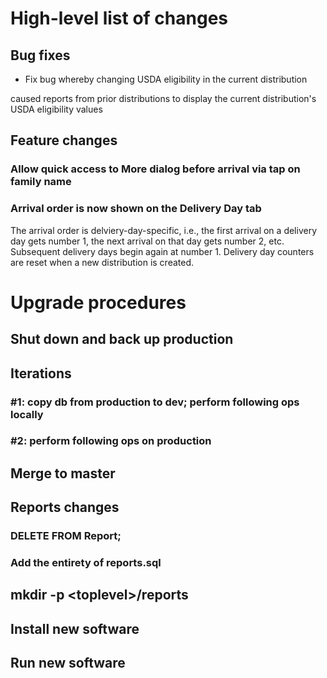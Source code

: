 #+STARTUP: showeverything
* High-level list of changes
** Bug fixes
- Fix bug whereby changing USDA eligibility in the current distribution
caused reports from prior distributions to display the current
distribution's USDA eligibility values
** Feature changes
*** Allow quick access to More dialog before arrival via tap on family name
*** Arrival order is now shown on the Delivery Day tab
The arrival order is delviery-day-specific, i.e., the first arrival on
a delivery day gets number 1, the next arrival on that day gets number
2, etc. Subsequent delivery days begin again at number 1. Delivery day
counters are reset when a new distribution is created.
* Upgrade procedures
** Shut down and back up production
** Iterations
*** #1: copy db from production to dev; perform following ops locally
*** #2: perform following ops on production
** Merge to master
** COMMENT Database changes
--
-- Changes for prior-distribution USDA eligibility availability in reports
--
ALTER TABLE UsdaEligibleNextDistro RENAME TO UsdaEligibleNextDistroHistory;

CREATE TABLE UsdaEligibleHistory
(
  distribution              VARCHAR REFERENCES DistributionPeriod
                                ON DELETE CASCADE
                                ON UPDATE CASCADE,
  family_name               VARCHAR REFERENCES Client
                                ON DELETE CASCADE
                                ON UPDATE CASCADE,
  usda_eligible             VARCHAR NOT NULL DEFAULT '',
  PRIMARY KEY (distribution, family_name)
);

INSERT INTO UsdaEligibleHistory
    (distribution, family_name, usda_eligible)
  SELECT
      (SELECT MAX(start_date) FROM DistributionPeriod) AS distribution,
      family_name,
      usda_eligible
    FROM Client
    WHERE length(usda_eligible) > 0;

DROP TRIGGER IF EXISTS tr_ai_Client;
CREATE TRIGGER tr_ai_Client
AFTER INSERT ON Client
BEGIN
  REPLACE INTO UsdaEligibleHistory (
      distribution,
      family_name,
      usda_eligible
    ) VALUES (
      (SELECT MAX(start_date) FROM DistributionPeriod),
      new.family_name,
      new.usda_eligible
    );

  REPLACE INTO UsdaEligibleNextDistroHistory (
      distribution,
      family_name,
      usda_eligible_next_distro
    ) VALUES (
      (SELECT MAX(start_date) FROM DistributionPeriod),
      new.family_name,
      new.usda_eligible_next_distro
    );

  -- No need to maintain null entries here
  DELETE FROM UsdaEligibleNextDistroHistory
    WHERE
      family_name = new.family_name
      AND distribution = (SELECT MAX(start_date) FROM DistributionPeriod)
      AND usda_eligible_next_distro IS NULL;
END;

-- ... and then for an update of an existing client
DROP TRIGGER IF EXISTS tr_au_Client;
CREATE TRIGGER tr_au_Client
AFTER UPDATE ON Client
BEGIN
  REPLACE INTO UsdaEligibleHistory (
      distribution,
      family_name,
      usda_eligible
    ) VALUES (
      (SELECT MAX(start_date) FROM DistributionPeriod),
      new.family_name,
      new.usda_eligible
    );

  REPLACE INTO UsdaEligibleNextDistroHistory (
      distribution,
      family_name,
      usda_eligible_next_distro
    ) VALUES (
      (SELECT MAX(start_date) FROM DistributionPeriod),
      new.family_name,
      new.usda_eligible_next_distro
    );

  DELETE FROM UsdaEligibleNextDistroHistory
    WHERE
      family_name = new.family_name
      AND distribution = (SELECT MAX(start_date) FROM DistributionPeriod)
      AND usda_eligible_next_distro IS NULL;
END;


--
-- Arrival order changes
--
ALTER TABLE Fulfillment ADD COLUMN arrival_order INTEGER;

INSERT INTO KeyValueStore (key, value) VALUES ('arrivalOrderDay1', 0);
INSERT INTO KeyValueStore (key, value) VALUES ('arrivalOrderDay2', 0);
INSERT INTO KeyValueStore (key, value) VALUES ('arrivalOrderDay3', 0);
INSERT INTO KeyValueStore (key, value) VALUES ('arrivalOrderDay4', 0);
INSERT INTO KeyValueStore (key, value) VALUES ('arrivalOrderDay5', 0);
INSERT INTO KeyValueStore (key, value) VALUES ('arrivalOrderDay6', 0);
INSERT INTO KeyValueStore (key, value) VALUES ('arrivalOrderDay7', 0);

** Reports changes
*** DELETE FROM Report;
*** Add the entirety of reports.sql
** mkdir -p <toplevel>/reports
** Install new software
** Run new software
